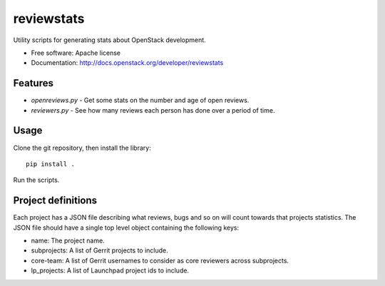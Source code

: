 ===========
reviewstats
===========

Utility scripts for generating stats about OpenStack development.

* Free software: Apache license
* Documentation: http://docs.openstack.org/developer/reviewstats

Features
--------

* `openreviews.py` - Get some stats on the number and age of open reviews.
* `reviewers.py` - See how many reviews each person has done over a period of time.

Usage
-----

Clone the git repository, then install the library::

    pip install .

Run the scripts.

Project definitions
-------------------

Each project has a JSON file describing what reviews, bugs and so on will count
towards that projects statistics. The JSON file should have a single top level
object containing the following keys:

* name: The project name.
* subprojects: A list of Gerrit projects to include.
* core-team: A list of Gerrit usernames to consider as core reviewers across
  subprojects.
* lp_projects: A list of Launchpad project ids to include.
